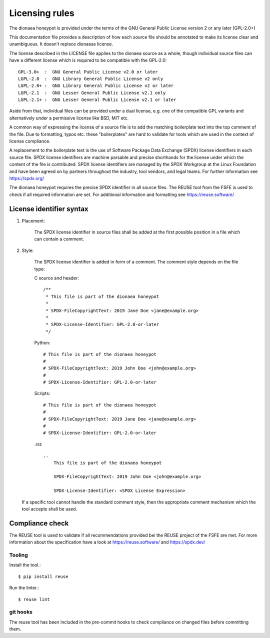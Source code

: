 ..
    This file is part of the dionaea honeypot

Licensing rules
===============

The dionaea honeypot is provided under the terms of the GNU General Public License version 2 or any later (GPL-2.0+)

This documentation file provides a description of how each source file should be annotated to make its license clear and unambiguous.
It doesn't replace dionaeas license.

The license described in the LICENSE file applies to the dionaea source as a whole, though individual source files can have a different license which is required to be compatible with the GPL-2.0::

    GPL-3.0+  :  GNU General Public License v2.0 or later
    LGPL-2.0  :  GNU Library General Public License v2 only
    LGPL-2.0+ :  GNU Library General Public License v2 or later
    LGPL-2.1  :  GNU Lesser General Public License v2.1 only
    LGPL-2.1+ :  GNU Lesser General Public License v2.1 or later

Aside from that, individual files can be provided under a dual license, e.g. one of the compatible GPL variants and alternatively under a permissive license like BSD, MIT etc.

A common way of expressing the license of a source file is to add the matching boilerplate text into the top comment of the file. Due to formatting, typos etc. these "boilerplates" are hard to validate for tools which are used in the context of license compliance.

A replacement to the boilerplate text is the use of Software Package Data Exchange (SPDX) license identifiers in each source file.  SPDX license identifiers are machine parsable and precise shorthands for the license under which the content of the file is contributed. SPDX license identifiers are managed by the SPDX Workgroup at the Linux Foundation and have been agreed on by partners throughout the industry, tool vendors, and legal teams.  For further information see https://spdx.org/

The dionaea honeypot requires the precise SPDX identifier in all source files. The REUSE tool from the FSFE is used to check if all required information are set. For additional information and formatting see https://reuse.software/

License identifier syntax
-------------------------

1. Placement:

    The SPDX license identifier in source files shall be added at the first possible position in a file which can contain a comment.

2. Style:

    The SPDX license identifier is added in form of a comment.  The comment style depends on the file type:

    C source and header::

        /**
         * This file is part of the dionaea honeypot
         *
         * SPDX-FileCopyrightText: 2019 Jane Doe <jane@example.org>
         *
         * SPDX-License-Identifier: GPL-2.0-or-later
         */

    Python::

        # This file is part of the dionaea honeypot
        #
        # SPDX-FileCopyrightText: 2019 John Doe <john@example.org>
        #
        # SPDX-License-Identifier: GPL-2.0-or-later

    Scripts::

        # This file is part of the dionaea honeypot
        #
        # SPDX-FileCopyrightText: 2019 Jane Doe <jane@example.org>
        #
        # SPDX-License-Identifier: GPL-2.0-or-later


    .rst::

        ..
            This file is part of the dionaea honeypot

            SPDX-FileCopyrightText: 2019 John Doe <john@example.org>

            SPDX-License-Identifier: <SPDX License Expression>


   If a specific tool cannot handle the standard comment style, then the appropriate comment mechanism which the tool accepts shall be used.

Compliance check
----------------

The REUSE tool is used to validate if all recommendations provided bei the REUSE project of the FSFE are met. For more information about the specification have a look at https://reuse.software/ and https://spdx.dev/

Tooling
^^^^^^^

Install the tool.::

    $ pip install reuse

Run the linter.::

    $ reuse lint

git hooks
^^^^^^^^^

The reuse tool has been included in the pre-commit hooks to check compliance on changed files before committing them.
